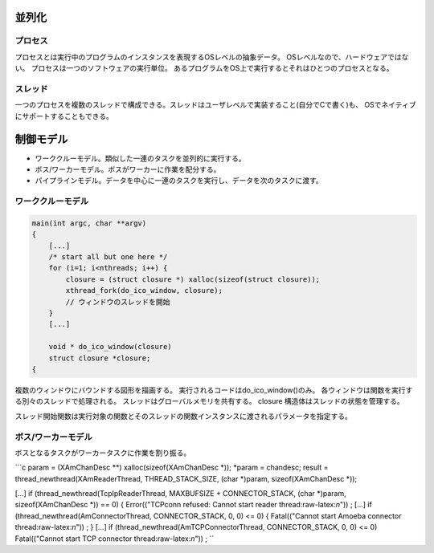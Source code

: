 並列化
======

プロセス
--------

プロセスとは実行中のプログラムのインスタンスを表現するOSレベルの抽象データ。
OSレベルなので、ハードウェアではない。
プロセスは一つのソフトウェアの実行単位。
あるプログラムをOS上で実行するとそれはひとつのプロセスとなる。

スレッド
--------

一つのプロセスを複数のスレッドで構成できる。スレッドはユーザレベルで実装すること(自分でCで書く)も、
OSでネイティブにサポートすることもできる。

制御モデル
==========

-  ワーククルーモデル。類似した一連のタスクを並列的に実行する。
-  ボス/ワーカーモデル。ボスがワーカーに作業を配分する。
-  パイプラインモデル。データを中心に一連のタスクを実行し、データを次のタスクに渡す。

ワーククルーモデル
------------------

.. code:: c

    main(int argc, char **argv)
    {
        [...]
        /* start all but one here */
        for (i=1; i<nthreads; i++) {
            closure = (struct closure *) xalloc(sizeof(struct closure));
            xthread_fork(do_ico_window, closure);
            // ウィンドウのスレッドを開始
        }
        [...]

        void * do_ico_window(closure)
        struct closure *closure;
    {

複数のウィンドウにバウンドする図形を描画する。
実行されるコードはdo\_ico\_window()のみ。
各ウィンドウは関数を実行する別々のスレッドで処理される。
スレッドはグローバルメモリを共有する。 closure
構造体はスレッドの状態を管理する。

スレッド開始関数は実行対象の関数とそのスレッドの関数インスタンスに渡されるパラメータを指定する。

ボス/ワーカーモデル
-------------------

ボスとなるタスクがワーカータスクに作業を割り振る。

\`\`\`c param = (XAmChanDesc \*\*) xalloc(sizeof(XAmChanDesc *));
*\ param = chandesc; result = thread\_newthread(XAmReaderThread,
THREAD\_STACK\_SIZE, (char *)param, sizeof(XAmChanDesc *));

[...] if (thread\_newthread(TcpIpReaderThread, MAXBUFSIZE +
CONNECTOR\_STACK, (char *)param, sizeof(XAmChanDesc *)) == 0) {
Error(("TCPconn refused: Cannot start reader thread:raw-latex:`\n`")) ;
[...] if (thread\_newthread(AmConnectorThread, CONNECTOR\_STACK, 0, 0)
<= 0) { Fatal(("Cannot start Amoeba connector thread:raw-latex:`\n`")) ;
} [...] if (thread\_newthread(AmTCPConnectorThread, CONNECTOR\_STACK, 0,
0) <= 0) Fatal(("Cannot start TCP connector thread:raw-latex:`\n`")) ;
\`\`

